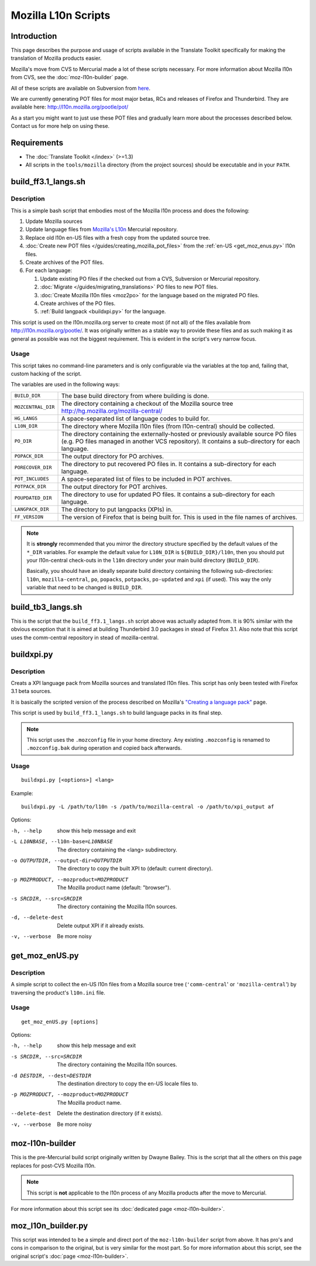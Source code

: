 
.. _mozilla_l10n_scripts:

Mozilla L10n Scripts
********************

.. _mozilla_l10n_scripts#introduction:

Introduction
============
This page describes the purpose and usage of scripts available in the Translate
Toolkit specifically for making the translation of Mozilla products easier.

Mozilla's move from CVS to Mercurial made a lot of these scripts necessary. For
more information about Mozilla l10n from CVS, see the :doc:`moz-l10n-builder`
page.

All of these scripts are available on Subversion from `here
<https://github.com/translate/translate/tree/master/tools/mozilla>`_.

We are currently generating POT files for most major betas, RCs and releases of
Firefox and Thunderbird. They are available here:
http://l10n.mozilla.org/pootle/pot/

As a start you might want to just use these POT files and gradually learn more
about the processes described below. Contact us for more help on using these.

.. _mozilla_l10n_scripts#requirements:

Requirements
============

* The :doc:`Translate Toolkit </index>` (>=1.3)
* All scripts in the ``tools/mozilla`` directory (from the project sources)
  should be executable and in your ``PATH``.

.. _build_ff3.1_langs.sh:

build_ff3.1_langs.sh
====================

.. _build_ff3.1_langs.sh#description:

Description
-----------
This is a simple bash script that embodies most of the Mozilla l10n process and
does the following:

#. Update Mozilla sources
#. Update language files from `Mozilla's L10n
   <http://hg.mozilla.org/l10n-central>`_ Mercurial repository.
#. Replace old l10n en-US files with a fresh copy from the updated source tree.
#. :doc:`Create new POT files </guides/creating_mozilla_pot_files>` from the
   :ref:`en-US <get_moz_enus.py>` l10n files.
#. Create archives of the POT files.
#. For each language:

   #. Update existing PO files if the checked out from a CVS, Subversion or
      Mercurial repository.
   #. :doc:`Migrate </guides/migrating_translations>` PO files to new POT
      files.
   #. :doc:`Create Mozilla l10n files <moz2po>` for the language based on the
      migrated PO files.
   #. Create archives of the PO files.
   #. :ref:`Build langpack <buildxpi.py>` for the
      language.

This script is used on the l10n.mozilla.org server to create most (if not all)
of the files available from http://l10n.mozilla.org/pootle/. It was originally
written as a stable way to provide these files and as such making it as general
as possible was not the biggest requirement. This is evident in the script's
very narrow focus.

.. _build_ff3.1_langs.sh#usage:

Usage
-----
This script takes no command-line parameters and is only configurable via the
variables at the top and, failing that, custom hacking of the script.

The variables are used in the following ways:

+--------------------+-------------------------------------------------------+
| ``BUILD_DIR``      | The base build directory from where building is done. |
+--------------------+-------------------------------------------------------+
| ``MOZCENTRAL_DIR`` | The directory containing a checkout of the Mozilla    |
|                    | source tree http://hg.mozilla.org/mozilla-central/    |
+--------------------+-------------------------------------------------------+
| ``HG_LANGS``       | A space-separated list of language codes to build     |
|                    | for.                                                  |
+--------------------+-------------------------------------------------------+
| ``L10N_DIR``       | The directory where Mozilla l10n files                |
|                    | (from l10n-central) should be collected.              |
+--------------------+-------------------------------------------------------+
| ``PO_DIR``         | The directory containing the externally-hosted or     |
|                    | previously available source PO files (e.g. PO files   |
|                    | managed in another VCS repository). It contains a     |
|                    | sub-directory for each language.                      |
+--------------------+-------------------------------------------------------+
| ``POPACK_DIR``     | The output directory for PO archives.                 |
+--------------------+-------------------------------------------------------+
| ``PORECOVER_DIR``  | The directory to put recovered PO files in. It        |
|                    | contains a sub-directory for each language.           |
+--------------------+-------------------------------------------------------+
| ``POT_INCLUDES``   | A space-separated list of files to be included in POT |
|                    | archives.                                             |
+--------------------+-------------------------------------------------------+
| ``POTPACK_DIR``    | The output directory for POT archives.                |
+--------------------+-------------------------------------------------------+
| ``POUPDATED_DIR``  | The directory to use for updated PO files. It         |
|                    | contains a sub-directory for each language.           |
+--------------------+-------------------------------------------------------+
| ``LANGPACK_DIR``   | The directory to put langpacks (XPIs) in.             |
+--------------------+-------------------------------------------------------+
| ``FF_VERSION``     | The version of Firefox that is being built for. This  |
|                    | is used in the file names of archives.                |
+--------------------+-------------------------------------------------------+

.. note:: It is **strongly** recommended that you mirror the directory
   structure specified by the default values of the ``*_DIR`` variables. For
   example the default value for ``L10N_DIR`` is ``${BUILD_DIR}/l10n``, then
   you should put your l10n-central check-outs in the ``l10n`` directory under
   your main build directory (``BUILD_DIR``).

   Basically, you should have an ideally separate build directory containing
   the following sub-directories: ``l10n``, ``mozilla-central``, ``po``,
   ``popacks``, ``potpacks``, ``po-updated`` and ``xpi`` (if used). This way
   the only variable that need to be changed is ``BUILD_DIR``.

.. _build_tb3_langs.sh:

build_tb3_langs.sh
==================
This is the script that the ``build_ff3.1_langs.sh`` script above was actually
adapted from. It is 90% similar with the obvious exception that it is aimed at
building Thunderbird 3.0 packages in stead of Firefox 3.1. Also note that this
script uses the comm-central repository in stead of mozilla-central.

.. _buildxpi.py:

buildxpi.py
===========

.. _buildxpi.py#description:

Description
-----------
Creats a XPI language pack from Mozilla sources and translated l10n files. This
script has only been tested with Firefox 3.1 beta sources.

It is basically the scripted version of the process described on Mozilla's
`"Creating a language pack"
<https://developer.mozilla.org/en-US/docs/Creating_a_Language_Pack>`_ page.

This script is used by ``build_ff3.1_langs.sh`` to build language packs in its
final step.

.. note:: This script uses the ``.mozconfig`` file in your home directory. Any
   existing ``.mozconfig`` is renamed to ``.mozconfig.bak`` during operation
   and copied back afterwards.

.. _buildxpi.py#usage:

Usage
-----
::

  buildxpi.py [<options>] <lang>

Example::

  buildxpi.py -L /path/to/l10n -s /path/to/mozilla-central -o /path/to/xpi_output af

Options:

-h, --help            show this help message and exit
-L L10NBASE, --l10n-base=L10NBASE
                      The directory containing the <lang> subdirectory.
-o OUTPUTDIR, --output-dir=OUTPUTDIR
                      The directory to copy the built XPI to (default:
                      current directory).
-p MOZPRODUCT, --mozproduct=MOZPRODUCT
                      The Mozilla product name (default: "browser").
-s SRCDIR, --src=SRCDIR
                      The directory containing the Mozilla l10n sources.
-d, --delete-dest     Delete output XPI if it already exists.
-v, --verbose         Be more noisy

.. _get_moz_enus.py:

get_moz_enUS.py
===============

.. _get_moz_enus.py#description:

Description
-----------
A simple script to collect the en-US l10n files from a Mozilla source tree
(``'comm-central``' or ``'mozilla-central``') by traversing the product's
``l10n.ini`` file.

.. _get_moz_enus.py#usage:

Usage
-----

::

  get_moz_enUS.py [options]

Options:

-h, --help            show this help message and exit
-s SRCDIR, --src=SRCDIR
                      The directory containing the Mozilla l10n sources.
-d DESTDIR, --dest=DESTDIR
                      The destination directory to copy the en-US locale
                      files to.
-p MOZPRODUCT, --mozproduct=MOZPRODUCT
                      The Mozilla product name.
--delete-dest         Delete the destination directory (if it exists).
-v, --verbose         Be more noisy

.. _moz-l10n-builder#deprecated:

moz-l10n-builder
================
This is the pre-Mercurial build script originally written by Dwayne Bailey.
This is the script that all the others on this page replaces for post-CVS
Mozilla l10n.

.. note:: This script is **not** applicable to the l10n process of any Mozilla products after the move to Mercurial.

For more information about this script see its :doc:`dedicated page
<moz-l10n-builder>`.

.. _moz_l10n_builder.py:

moz_l10n_builder.py
===================
This script was intended to be a simple and direct port of the
``moz-l10n-builder`` script from above. It has pro's and cons in comparison to
the original, but is very similar for the most part. So for more information
about this script, see the original script's :doc:`page <moz-l10n-builder>`.

